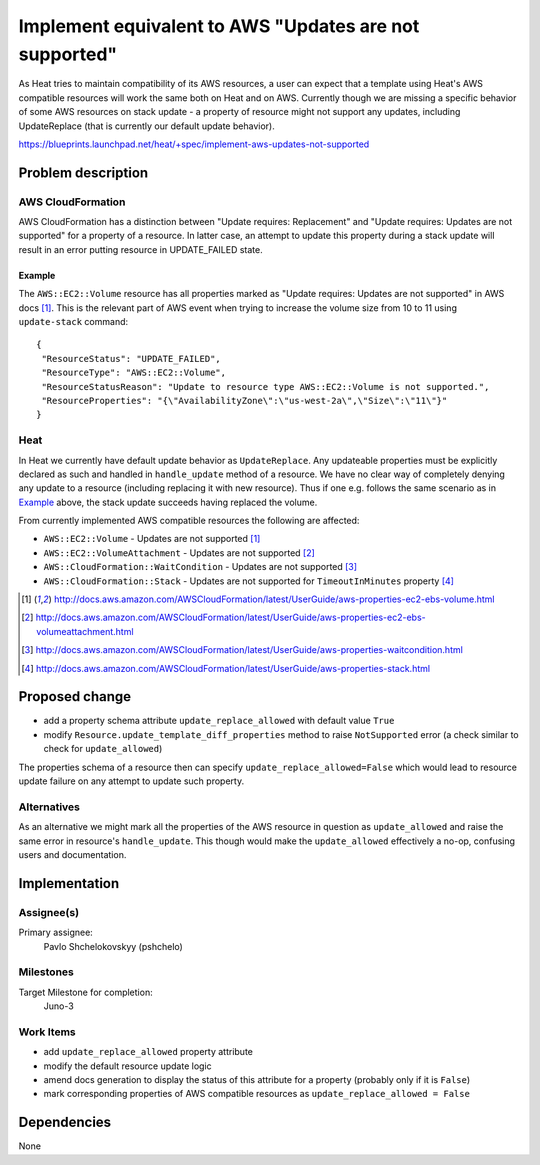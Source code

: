 ..
 This work is licensed under a Creative Commons Attribution 3.0 Unported
 License.

 http://creativecommons.org/licenses/by/3.0/legalcode

..
 This template should be in ReSTructured text. The filename in the git
 repository should match the launchpad URL, for example a URL of
 https://blueprints.launchpad.net/heat/+spec/awesome-thing should be named
 awesome-thing.rst .  Please do not delete any of the sections in this
 template.  If you have nothing to say for a whole section, just write: None
 For help with syntax, see http://sphinx-doc.org/rest.html
 To test out your formatting, see http://www.tele3.cz/jbar/rest/rest.html

=======================================================
Implement equivalent to AWS "Updates are not supported"
=======================================================

As Heat tries to maintain compatibility of its AWS resources,
a user can expect that a template using Heat's AWS compatible resources
will work the same both on Heat and on AWS.
Currently though we are missing a specific behavior of some AWS resources
on stack update - a property of resource might not support any updates,
including UpdateReplace (that is currently our default update behavior).

https://blueprints.launchpad.net/heat/+spec/implement-aws-updates-not-supported

Problem description
===================

AWS CloudFormation
------------------

AWS CloudFormation has a distinction between "Update requires: Replacement"
and "Update requires: Updates are not supported" for a property of a resource.
In latter case, an attempt to update this property during a stack update
will result in an error putting resource in UPDATE_FAILED state.

Example
~~~~~~~

The ``AWS::EC2::Volume`` resource has all properties marked as
"Update requires: Updates are not supported" in AWS docs [1]_.
This is the relevant part of AWS event when trying to increase the volume size
from 10 to 11 using ``update-stack`` command::

    {
     "ResourceStatus": "UPDATE_FAILED",
     "ResourceType": "AWS::EC2::Volume",
     "ResourceStatusReason": "Update to resource type AWS::EC2::Volume is not supported.",
     "ResourceProperties": "{\"AvailabilityZone\":\"us-west-2a\",\"Size\":\"11\"}"
    }

Heat
----

In Heat we currently have default update behavior as ``UpdateReplace``.
Any updateable properties must be explicitly declared as such
and handled in ``handle_update`` method of a resource.
We have no clear way of completely denying any update to a resource
(including replacing it with new resource).
Thus if one e.g. follows the same scenario as in Example_ above,
the stack update succeeds having replaced the volume.

From currently implemented AWS compatible resources the following are affected:

* ``AWS::EC2::Volume`` - Updates are not supported [1]_
* ``AWS::EC2::VolumeAttachment`` - Updates are not supported [2]_
* ``AWS::CloudFormation::WaitCondition`` - Updates are not supported [3]_
* ``AWS::CloudFormation::Stack`` - Updates are not supported for
  ``TimeoutInMinutes`` property [4]_

.. [1] http://docs.aws.amazon.com/AWSCloudFormation/latest/UserGuide/aws-properties-ec2-ebs-volume.html
.. [2] http://docs.aws.amazon.com/AWSCloudFormation/latest/UserGuide/aws-properties-ec2-ebs-volumeattachment.html
.. [3] http://docs.aws.amazon.com/AWSCloudFormation/latest/UserGuide/aws-properties-waitcondition.html
.. [4] http://docs.aws.amazon.com/AWSCloudFormation/latest/UserGuide/aws-properties-stack.html

Proposed change
===============

- add a property schema attribute ``update_replace_allowed`` with default value
  ``True``
- modify ``Resource.update_template_diff_properties`` method to raise
  ``NotSupported`` error (a check similar to check for
  ``update_allowed``)

The properties schema of a resource then can specify
``update_replace_allowed=False`` which would lead to resource update
failure on any attempt to update such property.

Alternatives
------------

As an alternative we might mark all the properties of the AWS resource
in question as ``update_allowed`` and raise the same error in resource's
``handle_update``. This though would make the ``update_allowed`` effectively
a no-op, confusing users and documentation.


Implementation
==============

Assignee(s)
-----------

Primary assignee:
  Pavlo Shchelokovskyy (pshchelo)

Milestones
----------

Target Milestone for completion:
  Juno-3

Work Items
----------

* add ``update_replace_allowed`` property attribute
* modify the default resource update logic
* amend docs generation to display the status of this attribute for a property
  (probably only if it is ``False``)
* mark corresponding properties of AWS compatible resources as
  ``update_replace_allowed = False``

Dependencies
============

None
